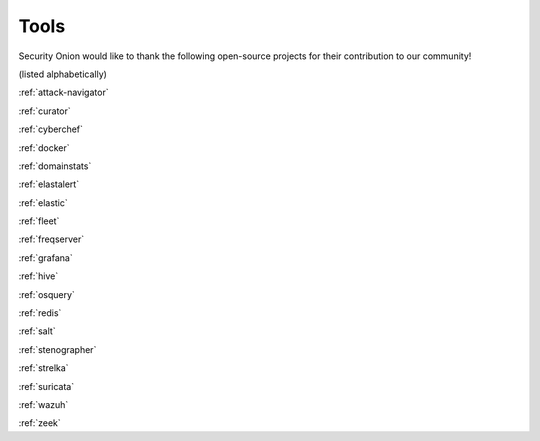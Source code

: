 .. _tools:

Tools
=====

Security Onion would like to thank the following open-source projects for their contribution to our community!

(listed alphabetically)

:ref:`attack-navigator`

:ref:`curator`

:ref:`cyberchef`

:ref:`docker`

:ref:`domainstats`

:ref:`elastalert`

:ref:`elastic`

:ref:`fleet`

:ref:`freqserver`

:ref:`grafana`

:ref:`hive`

:ref:`osquery`

:ref:`redis`

:ref:`salt`

:ref:`stenographer`

:ref:`strelka`

:ref:`suricata`

:ref:`wazuh`

:ref:`zeek`
